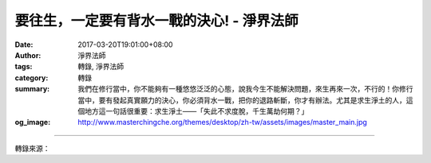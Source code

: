 要往生，一定要有背水一戰的決心! - 淨界法師
##########################################

:date: 2017-03-20T19:01:00+08:00
:author: 淨界法師
:tags: 轉錄, 淨界法師
:category: 轉錄
:summary: 我們在修行當中，你不能夠有一種悠悠泛泛的心態，說我今生不能解決問題，來生再來一次，不行的！你修行當中，要有發起真實願力的決心，你必須背水一戰，把你的退路斬斷，你才有辦法。尤其是求生淨土的人，這個地方這一句話很重要：求生淨土——「失此不求度脫，千生萬劫何期？」
:og_image: http://www.masterchingche.org/themes/desktop/zh-tw/assets/images/master_main.jpg


.. raw:: html

  <p>要往生，一定要有背水一戰的決心!<br/> 上淨下界法師</p><p> 我們在修行當中，你不能夠有一種悠悠泛泛的心態，說我今生不能解決問題，來生再來一次，不行的！你修行當中，要有發起真實願力的決心，你必須背水一戰，把你的退路斬斷，你才有辦法。尤其是求生淨土的人，這個地方這一句話很重要：求生淨土——「失此不求度脫，千生萬劫何期？」</p><p> 印光大師說：所有念佛人，要往生，一定要有一個背水一戰的決心。他說你今生要是不能成就，你來生就直墮阿鼻地獄了。你不能給自己一種偷心、一種後路，說：哎呀，沒關係了，我沒有到淨土去，我好歹今生受了五戒十善，我來生做個人，繼續修行，完了！你給自己一條後路，你就完了！</p><p> 求生淨土，一定要全力以赴，不能有所保留。因為你面對無始的煩惱跟業力，臨命終的時候，有一點的動搖，你就完了！你不能讓煩惱跟罪業有一點活動的空隙啊！<br/> 　　<br/> 印光大師說：往生淨土是生起一種決定性的願力，不是一般的願力哦，是決定性的願力！不是說我想要往生，你如果說我想要往生，你大概不會往生了，你一定要提升到我一定要往生！所以，善念跟願力的差別，就在這個地方：是我想要怎麼樣，提升到我一定要怎麼樣。</p>

.. image:: https://scontent-tpe1-1.xx.fbcdn.net/v/t1.0-9/17424801_1939132576321272_7072606232383233190_n.jpg?oh=cbe16d04cf86d38f1027951f1de35600&oe=596C8B71
   :align: center
   :alt: 要往生，一定要有背水一戰的決心!

----

轉錄來源：

.. raw:: html

  <iframe src="https://www.facebook.com/plugins/post.php?href=https%3A%2F%2Fwww.facebook.com%2Fwww.masterchingche.org%2Fposts%2F1939132576321272%3A0&width=500" width="500" height="505" style="border:none;overflow:hidden" scrolling="no" frameborder="0" allowTransparency="true"></iframe>

.. _淨界法師: http://www.masterchingche.org/zh-tw/master_main.php
